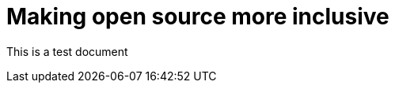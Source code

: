 // This module is included in the following assemblies:
// * about/ob-release-notes.adoc

:_mod-docs-content-type: CONCEPT

[id="making-open-source-more-inclusive_{context}"]
= Making open source more inclusive

This is a test document